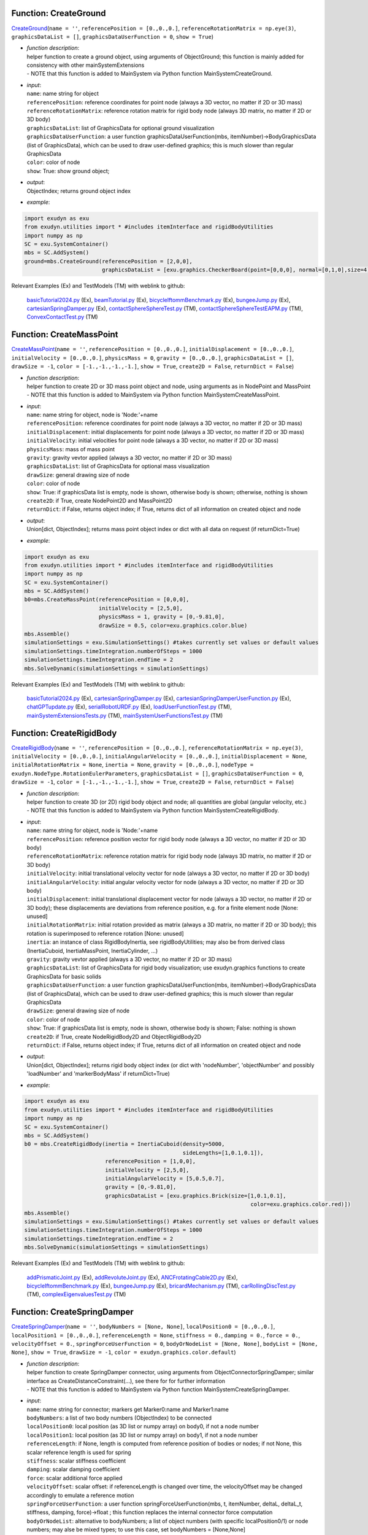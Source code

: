 

.. _sec-mainsystemextensions-createground:

Function: CreateGround
^^^^^^^^^^^^^^^^^^^^^^
`CreateGround <https://github.com/jgerstmayr/EXUDYN/blob/master/main/pythonDev/exudyn/mainSystemExtensions.py\#L147>`__\ (\ ``name = ''``\ , \ ``referencePosition = [0.,0.,0.]``\ , \ ``referenceRotationMatrix = np.eye(3)``\ , \ ``graphicsDataList = []``\ , \ ``graphicsDataUserFunction = 0``\ , \ ``show = True``\ )

- | \ *function description*\ :
  | helper function to create a ground object, using arguments of ObjectGround; this function is mainly added for consistency with other mainSystemExtensions
  | - NOTE that this function is added to MainSystem via Python function MainSystemCreateGround.
- | \ *input*\ :
  | \ ``name``\ : name string for object
  | \ ``referencePosition``\ : reference coordinates for point node (always a 3D vector, no matter if 2D or 3D mass)
  | \ ``referenceRotationMatrix``\ : reference rotation matrix for rigid body node (always 3D matrix, no matter if 2D or 3D body)
  | \ ``graphicsDataList``\ : list of GraphicsData for optional ground visualization
  | \ ``graphicsDataUserFunction``\ : a user function graphicsDataUserFunction(mbs, itemNumber)->BodyGraphicsData (list of GraphicsData), which can be used to draw user-defined graphics; this is much slower than regular GraphicsData
  | \ ``color``\ : color of node
  | \ ``show``\ : True: show ground object;
- | \ *output*\ :
  | ObjectIndex; returns ground object index
- | \ *example*\ :

.. code-block:: python

  import exudyn as exu
  from exudyn.utilities import * #includes itemInterface and rigidBodyUtilities
  import numpy as np
  SC = exu.SystemContainer()
  mbs = SC.AddSystem()
  ground=mbs.CreateGround(referencePosition = [2,0,0],
                          graphicsDataList = [exu.graphics.CheckerBoard(point=[0,0,0], normal=[0,1,0],size=4)])


Relevant Examples (Ex) and TestModels (TM) with weblink to github:

    \ `basicTutorial2024.py <https://github.com/jgerstmayr/EXUDYN/blob/master/main/pythonDev/Examples/basicTutorial2024.py>`_\  (Ex), \ `beamTutorial.py <https://github.com/jgerstmayr/EXUDYN/blob/master/main/pythonDev/Examples/beamTutorial.py>`_\  (Ex), \ `bicycleIftommBenchmark.py <https://github.com/jgerstmayr/EXUDYN/blob/master/main/pythonDev/Examples/bicycleIftommBenchmark.py>`_\  (Ex), \ `bungeeJump.py <https://github.com/jgerstmayr/EXUDYN/blob/master/main/pythonDev/Examples/bungeeJump.py>`_\  (Ex), \ `cartesianSpringDamper.py <https://github.com/jgerstmayr/EXUDYN/blob/master/main/pythonDev/Examples/cartesianSpringDamper.py>`_\  (Ex), \ `contactSphereSphereTest.py <https://github.com/jgerstmayr/EXUDYN/blob/master/main/pythonDev/TestModels/contactSphereSphereTest.py>`_\  (TM), \ `contactSphereSphereTestEAPM.py <https://github.com/jgerstmayr/EXUDYN/blob/master/main/pythonDev/TestModels/contactSphereSphereTestEAPM.py>`_\  (TM), \ `ConvexContactTest.py <https://github.com/jgerstmayr/EXUDYN/blob/master/main/pythonDev/TestModels/ConvexContactTest.py>`_\  (TM)



.. _sec-mainsystemextensions-createmasspoint:

Function: CreateMassPoint
^^^^^^^^^^^^^^^^^^^^^^^^^
`CreateMassPoint <https://github.com/jgerstmayr/EXUDYN/blob/master/main/pythonDev/exudyn/mainSystemExtensions.py\#L216>`__\ (\ ``name = ''``\ , \ ``referencePosition = [0.,0.,0.]``\ , \ ``initialDisplacement = [0.,0.,0.]``\ , \ ``initialVelocity = [0.,0.,0.]``\ , \ ``physicsMass = 0``\ , \ ``gravity = [0.,0.,0.]``\ , \ ``graphicsDataList = []``\ , \ ``drawSize = -1``\ , \ ``color = [-1.,-1.,-1.,-1.]``\ , \ ``show = True``\ , \ ``create2D = False``\ , \ ``returnDict = False``\ )

- | \ *function description*\ :
  | helper function to create 2D or 3D mass point object and node, using arguments as in NodePoint and MassPoint
  | - NOTE that this function is added to MainSystem via Python function MainSystemCreateMassPoint.
- | \ *input*\ :
  | \ ``name``\ : name string for object, node is 'Node:'+name
  | \ ``referencePosition``\ : reference coordinates for point node (always a 3D vector, no matter if 2D or 3D mass)
  | \ ``initialDisplacement``\ : initial displacements for point node (always a 3D vector, no matter if 2D or 3D mass)
  | \ ``initialVelocity``\ : initial velocities for point node (always a 3D vector, no matter if 2D or 3D mass)
  | \ ``physicsMass``\ : mass of mass point
  | \ ``gravity``\ : gravity vevtor applied (always a 3D vector, no matter if 2D or 3D mass)
  | \ ``graphicsDataList``\ : list of GraphicsData for optional mass visualization
  | \ ``drawSize``\ : general drawing size of node
  | \ ``color``\ : color of node
  | \ ``show``\ : True: if graphicsData list is empty, node is shown, otherwise body is shown; otherwise, nothing is shown
  | \ ``create2D``\ : if True, create NodePoint2D and MassPoint2D
  | \ ``returnDict``\ : if False, returns object index; if True, returns dict of all information on created object and node
- | \ *output*\ :
  | Union[dict, ObjectIndex]; returns mass point object index or dict with all data on request (if returnDict=True)
- | \ *example*\ :

.. code-block:: python

  import exudyn as exu
  from exudyn.utilities import * #includes itemInterface and rigidBodyUtilities
  import numpy as np
  SC = exu.SystemContainer()
  mbs = SC.AddSystem()
  b0=mbs.CreateMassPoint(referencePosition = [0,0,0],
                         initialVelocity = [2,5,0],
                         physicsMass = 1, gravity = [0,-9.81,0],
                         drawSize = 0.5, color=exu.graphics.color.blue)
  mbs.Assemble()
  simulationSettings = exu.SimulationSettings() #takes currently set values or default values
  simulationSettings.timeIntegration.numberOfSteps = 1000
  simulationSettings.timeIntegration.endTime = 2
  mbs.SolveDynamic(simulationSettings = simulationSettings)


Relevant Examples (Ex) and TestModels (TM) with weblink to github:

    \ `basicTutorial2024.py <https://github.com/jgerstmayr/EXUDYN/blob/master/main/pythonDev/Examples/basicTutorial2024.py>`_\  (Ex), \ `cartesianSpringDamper.py <https://github.com/jgerstmayr/EXUDYN/blob/master/main/pythonDev/Examples/cartesianSpringDamper.py>`_\  (Ex), \ `cartesianSpringDamperUserFunction.py <https://github.com/jgerstmayr/EXUDYN/blob/master/main/pythonDev/Examples/cartesianSpringDamperUserFunction.py>`_\  (Ex), \ `chatGPTupdate.py <https://github.com/jgerstmayr/EXUDYN/blob/master/main/pythonDev/Examples/chatGPTupdate.py>`_\  (Ex), \ `serialRobotURDF.py <https://github.com/jgerstmayr/EXUDYN/blob/master/main/pythonDev/Examples/serialRobotURDF.py>`_\  (Ex), \ `loadUserFunctionTest.py <https://github.com/jgerstmayr/EXUDYN/blob/master/main/pythonDev/TestModels/loadUserFunctionTest.py>`_\  (TM), \ `mainSystemExtensionsTests.py <https://github.com/jgerstmayr/EXUDYN/blob/master/main/pythonDev/TestModels/mainSystemExtensionsTests.py>`_\  (TM), \ `mainSystemUserFunctionsTest.py <https://github.com/jgerstmayr/EXUDYN/blob/master/main/pythonDev/TestModels/mainSystemUserFunctionsTest.py>`_\  (TM)



.. _sec-mainsystemextensions-createrigidbody:

Function: CreateRigidBody
^^^^^^^^^^^^^^^^^^^^^^^^^
`CreateRigidBody <https://github.com/jgerstmayr/EXUDYN/blob/master/main/pythonDev/exudyn/mainSystemExtensions.py\#L347>`__\ (\ ``name = ''``\ , \ ``referencePosition = [0.,0.,0.]``\ , \ ``referenceRotationMatrix = np.eye(3)``\ , \ ``initialVelocity = [0.,0.,0.]``\ , \ ``initialAngularVelocity = [0.,0.,0.]``\ , \ ``initialDisplacement = None``\ , \ ``initialRotationMatrix = None``\ , \ ``inertia = None``\ , \ ``gravity = [0.,0.,0.]``\ , \ ``nodeType = exudyn.NodeType.RotationEulerParameters``\ , \ ``graphicsDataList = []``\ , \ ``graphicsDataUserFunction = 0``\ , \ ``drawSize = -1``\ , \ ``color = [-1.,-1.,-1.,-1.]``\ , \ ``show = True``\ , \ ``create2D = False``\ , \ ``returnDict = False``\ )

- | \ *function description*\ :
  | helper function to create 3D (or 2D) rigid body object and node; all quantities are global (angular velocity, etc.)
  | - NOTE that this function is added to MainSystem via Python function MainSystemCreateRigidBody.
- | \ *input*\ :
  | \ ``name``\ : name string for object, node is 'Node:'+name
  | \ ``referencePosition``\ : reference position vector for rigid body node (always a 3D vector, no matter if 2D or 3D body)
  | \ ``referenceRotationMatrix``\ : reference rotation matrix for rigid body node (always 3D matrix, no matter if 2D or 3D body)
  | \ ``initialVelocity``\ : initial translational velocity vector for node (always a 3D vector, no matter if 2D or 3D body)
  | \ ``initialAngularVelocity``\ : initial angular velocity vector for node (always a 3D vector, no matter if 2D or 3D body)
  | \ ``initialDisplacement``\ : initial translational displacement vector for node (always a 3D vector, no matter if 2D or 3D body); these displacements are deviations from reference position, e.g. for a finite element node [None: unused]
  | \ ``initialRotationMatrix``\ : initial rotation provided as matrix (always a 3D matrix, no matter if 2D or 3D body); this rotation is superimposed to reference rotation [None: unused]
  | \ ``inertia``\ : an instance of class RigidBodyInertia, see rigidBodyUtilities; may also be from derived class (InertiaCuboid, InertiaMassPoint, InertiaCylinder, ...)
  | \ ``gravity``\ : gravity vevtor applied (always a 3D vector, no matter if 2D or 3D mass)
  | \ ``graphicsDataList``\ : list of GraphicsData for rigid body visualization; use exudyn.graphics functions to create GraphicsData for basic solids
  | \ ``graphicsDataUserFunction``\ : a user function graphicsDataUserFunction(mbs, itemNumber)->BodyGraphicsData (list of GraphicsData), which can be used to draw user-defined graphics; this is much slower than regular GraphicsData
  | \ ``drawSize``\ : general drawing size of node
  | \ ``color``\ : color of node
  | \ ``show``\ : True: if graphicsData list is empty, node is shown, otherwise body is shown; False: nothing is shown
  | \ ``create2D``\ : if True, create NodeRigidBody2D and ObjectRigidBody2D
  | \ ``returnDict``\ : if False, returns object index; if True, returns dict of all information on created object and node
- | \ *output*\ :
  | Union[dict, ObjectIndex]; returns rigid body object index (or dict with 'nodeNumber', 'objectNumber' and possibly 'loadNumber' and 'markerBodyMass' if returnDict=True)
- | \ *example*\ :

.. code-block:: python

  import exudyn as exu
  from exudyn.utilities import * #includes itemInterface and rigidBodyUtilities
  import numpy as np
  SC = exu.SystemContainer()
  mbs = SC.AddSystem()
  b0 = mbs.CreateRigidBody(inertia = InertiaCuboid(density=5000,
                                                   sideLengths=[1,0.1,0.1]),
                           referencePosition = [1,0,0],
                           initialVelocity = [2,5,0],
                           initialAngularVelocity = [5,0.5,0.7],
                           gravity = [0,-9.81,0],
                           graphicsDataList = [exu.graphics.Brick(size=[1,0.1,0.1],
                                                                        color=exu.graphics.color.red)])
  mbs.Assemble()
  simulationSettings = exu.SimulationSettings() #takes currently set values or default values
  simulationSettings.timeIntegration.numberOfSteps = 1000
  simulationSettings.timeIntegration.endTime = 2
  mbs.SolveDynamic(simulationSettings = simulationSettings)


Relevant Examples (Ex) and TestModels (TM) with weblink to github:

    \ `addPrismaticJoint.py <https://github.com/jgerstmayr/EXUDYN/blob/master/main/pythonDev/Examples/addPrismaticJoint.py>`_\  (Ex), \ `addRevoluteJoint.py <https://github.com/jgerstmayr/EXUDYN/blob/master/main/pythonDev/Examples/addRevoluteJoint.py>`_\  (Ex), \ `ANCFrotatingCable2D.py <https://github.com/jgerstmayr/EXUDYN/blob/master/main/pythonDev/Examples/ANCFrotatingCable2D.py>`_\  (Ex), \ `bicycleIftommBenchmark.py <https://github.com/jgerstmayr/EXUDYN/blob/master/main/pythonDev/Examples/bicycleIftommBenchmark.py>`_\  (Ex), \ `bungeeJump.py <https://github.com/jgerstmayr/EXUDYN/blob/master/main/pythonDev/Examples/bungeeJump.py>`_\  (Ex), \ `bricardMechanism.py <https://github.com/jgerstmayr/EXUDYN/blob/master/main/pythonDev/TestModels/bricardMechanism.py>`_\  (TM), \ `carRollingDiscTest.py <https://github.com/jgerstmayr/EXUDYN/blob/master/main/pythonDev/TestModels/carRollingDiscTest.py>`_\  (TM), \ `complexEigenvaluesTest.py <https://github.com/jgerstmayr/EXUDYN/blob/master/main/pythonDev/TestModels/complexEigenvaluesTest.py>`_\  (TM)



.. _sec-mainsystemextensions-createspringdamper:

Function: CreateSpringDamper
^^^^^^^^^^^^^^^^^^^^^^^^^^^^
`CreateSpringDamper <https://github.com/jgerstmayr/EXUDYN/blob/master/main/pythonDev/exudyn/mainSystemExtensions.py\#L575>`__\ (\ ``name = ''``\ , \ ``bodyNumbers = [None, None]``\ , \ ``localPosition0 = [0.,0.,0.]``\ , \ ``localPosition1 = [0.,0.,0.]``\ , \ ``referenceLength = None``\ , \ ``stiffness = 0.``\ , \ ``damping = 0.``\ , \ ``force = 0.``\ , \ ``velocityOffset = 0.``\ , \ ``springForceUserFunction = 0``\ , \ ``bodyOrNodeList = [None, None]``\ , \ ``bodyList = [None, None]``\ , \ ``show = True``\ , \ ``drawSize = -1``\ , \ ``color = exudyn.graphics.color.default``\ )

- | \ *function description*\ :
  | helper function to create SpringDamper connector, using arguments from ObjectConnectorSpringDamper; similar interface as CreateDistanceConstraint(...), see there for for further information
  | - NOTE that this function is added to MainSystem via Python function MainSystemCreateSpringDamper.
- | \ *input*\ :
  | \ ``name``\ : name string for connector; markers get Marker0:name and Marker1:name
  | \ ``bodyNumbers``\ : a list of two body numbers (ObjectIndex) to be connected
  | \ ``localPosition0``\ : local position (as 3D list or numpy array) on body0, if not a node number
  | \ ``localPosition1``\ : local position (as 3D list or numpy array) on body1, if not a node number
  | \ ``referenceLength``\ : if None, length is computed from reference position of bodies or nodes; if not None, this scalar reference length is used for spring
  | \ ``stiffness``\ : scalar stiffness coefficient
  | \ ``damping``\ : scalar damping coefficient
  | \ ``force``\ : scalar additional force applied
  | \ ``velocityOffset``\ : scalar offset: if referenceLength is changed over time, the velocityOffset may be changed accordingly to emulate a reference motion
  | \ ``springForceUserFunction``\ : a user function springForceUserFunction(mbs, t, itemNumber, deltaL, deltaL_t, stiffness, damping, force)->float ; this function replaces the internal connector force computation
  | \ ``bodyOrNodeList``\ : alternative to bodyNumbers; a list of object numbers (with specific localPosition0/1) or node numbers; may alse be mixed types; to use this case, set bodyNumbers = [None,None]
  | \ ``show``\ : if True, connector visualization is drawn
  | \ ``drawSize``\ : general drawing size of connector
  | \ ``color``\ : color of connector
- | \ *output*\ :
  | ObjectIndex; returns index of newly created object
- | \ *example*\ :

.. code-block:: python

  import exudyn as exu
  from exudyn.utilities import * #includes itemInterface and rigidBodyUtilities
  import numpy as np
  SC = exu.SystemContainer()
  mbs = SC.AddSystem()
  b0 = mbs.CreateMassPoint(referencePosition = [2,0,0],
                           initialVelocity = [2,5,0],
                           physicsMass = 1, gravity = [0,-9.81,0],
                           drawSize = 0.5, color=exu.graphics.color.blue)
  oGround = mbs.AddObject(ObjectGround())
  #add vertical spring
  oSD = mbs.CreateSpringDamper(bodyNumbers=[oGround, b0],
                               localPosition0=[2,1,0],
                               localPosition1=[0,0,0],
                               stiffness=1e4, damping=1e2,
                               drawSize=0.2)
  mbs.Assemble()
  simulationSettings = exu.SimulationSettings() #takes currently set values or default values
  simulationSettings.timeIntegration.numberOfSteps = 1000
  simulationSettings.timeIntegration.endTime = 2
  SC.visualizationSettings.nodes.drawNodesAsPoint=False
  mbs.SolveDynamic(simulationSettings = simulationSettings)


Relevant Examples (Ex) and TestModels (TM) with weblink to github:

    \ `basicTutorial2024.py <https://github.com/jgerstmayr/EXUDYN/blob/master/main/pythonDev/Examples/basicTutorial2024.py>`_\  (Ex), \ `chatGPTupdate.py <https://github.com/jgerstmayr/EXUDYN/blob/master/main/pythonDev/Examples/chatGPTupdate.py>`_\  (Ex), \ `springDamperTutorialNew.py <https://github.com/jgerstmayr/EXUDYN/blob/master/main/pythonDev/Examples/springDamperTutorialNew.py>`_\  (Ex), \ `springMassFriction.py <https://github.com/jgerstmayr/EXUDYN/blob/master/main/pythonDev/Examples/springMassFriction.py>`_\  (Ex), \ `symbolicUserFunctionMasses.py <https://github.com/jgerstmayr/EXUDYN/blob/master/main/pythonDev/Examples/symbolicUserFunctionMasses.py>`_\  (Ex), \ `loadUserFunctionTest.py <https://github.com/jgerstmayr/EXUDYN/blob/master/main/pythonDev/TestModels/loadUserFunctionTest.py>`_\  (TM), \ `mainSystemExtensionsTests.py <https://github.com/jgerstmayr/EXUDYN/blob/master/main/pythonDev/TestModels/mainSystemExtensionsTests.py>`_\  (TM), \ `symbolicUserFunctionTest.py <https://github.com/jgerstmayr/EXUDYN/blob/master/main/pythonDev/TestModels/symbolicUserFunctionTest.py>`_\  (TM)



.. _sec-mainsystemextensions-createcartesianspringdamper:

Function: CreateCartesianSpringDamper
^^^^^^^^^^^^^^^^^^^^^^^^^^^^^^^^^^^^^
`CreateCartesianSpringDamper <https://github.com/jgerstmayr/EXUDYN/blob/master/main/pythonDev/exudyn/mainSystemExtensions.py\#L709>`__\ (\ ``name = ''``\ , \ ``bodyNumbers = [None, None]``\ , \ ``localPosition0 = [0.,0.,0.]``\ , \ ``localPosition1 = [0.,0.,0.]``\ , \ ``stiffness = [0.,0.,0.]``\ , \ ``damping = [0.,0.,0.]``\ , \ ``offset = [0.,0.,0.]``\ , \ ``springForceUserFunction = 0``\ , \ ``bodyOrNodeList = [None, None]``\ , \ ``bodyList = [None, None]``\ , \ ``show = True``\ , \ ``drawSize = -1``\ , \ ``color = exudyn.graphics.color.default``\ )

- | \ *function description*\ :
  | helper function to create CartesianSpringDamper connector, using arguments from ObjectConnectorCartesianSpringDamper
  | - NOTE that this function is added to MainSystem via Python function MainSystemCreateCartesianSpringDamper.
- | \ *input*\ :
  | \ ``name``\ : name string for connector; markers get Marker0:name and Marker1:name
  | \ ``bodyNumbers``\ : a list of two body numbers (ObjectIndex) to be connected
  | \ ``localPosition0``\ : local position (as 3D list or numpy array) on body0, if not a node number
  | \ ``localPosition1``\ : local position (as 3D list or numpy array) on body1, if not a node number
  | \ ``stiffness``\ : stiffness coefficients (as 3D list or numpy array)
  | \ ``damping``\ : damping coefficients (as 3D list or numpy array)
  | \ ``offset``\ : offset vector (as 3D list or numpy array)
  | \ ``springForceUserFunction``\ : a user function springForceUserFunction(mbs, t, itemNumber, displacement, velocity, stiffness, damping, offset)->[float,float,float] ; this function replaces the internal connector force computation
  | \ ``bodyOrNodeList``\ : alternative to bodyNumbers; a list of object numbers (with specific localPosition0/1) or node numbers; may alse be mixed types; to use this case, set bodyNumbers = [None,None]
  | \ ``show``\ : if True, connector visualization is drawn
  | \ ``drawSize``\ : general drawing size of connector
  | \ ``color``\ : color of connector
- | \ *output*\ :
  | ObjectIndex; returns index of newly created object
- | \ *example*\ :

.. code-block:: python

  import exudyn as exu
  from exudyn.utilities import * #includes itemInterface and rigidBodyUtilities
  import numpy as np
  SC = exu.SystemContainer()
  mbs = SC.AddSystem()
  b0 = mbs.CreateMassPoint(referencePosition = [7,0,0],
                            physicsMass = 1, gravity = [0,-9.81,0],
                            drawSize = 0.5, color=exu.graphics.color.blue)
  oGround = mbs.AddObject(ObjectGround())
  oSD = mbs.CreateCartesianSpringDamper(bodyNumbers=[oGround, b0],
                                localPosition0=[7.5,1,0],
                                localPosition1=[0,0,0],
                                stiffness=[200,2000,0], damping=[2,20,0],
                                drawSize=0.2)
  mbs.Assemble()
  simulationSettings = exu.SimulationSettings() #takes currently set values or default values
  simulationSettings.timeIntegration.numberOfSteps = 1000
  simulationSettings.timeIntegration.endTime = 2
  SC.visualizationSettings.nodes.drawNodesAsPoint=False
  mbs.SolveDynamic(simulationSettings = simulationSettings)


Relevant Examples (Ex) and TestModels (TM) with weblink to github:

    \ `cartesianSpringDamper.py <https://github.com/jgerstmayr/EXUDYN/blob/master/main/pythonDev/Examples/cartesianSpringDamper.py>`_\  (Ex), \ `cartesianSpringDamperUserFunction.py <https://github.com/jgerstmayr/EXUDYN/blob/master/main/pythonDev/Examples/cartesianSpringDamperUserFunction.py>`_\  (Ex), \ `chatGPTupdate.py <https://github.com/jgerstmayr/EXUDYN/blob/master/main/pythonDev/Examples/chatGPTupdate.py>`_\  (Ex), \ `complexEigenvaluesTest.py <https://github.com/jgerstmayr/EXUDYN/blob/master/main/pythonDev/TestModels/complexEigenvaluesTest.py>`_\  (TM), \ `computeODE2AEeigenvaluesTest.py <https://github.com/jgerstmayr/EXUDYN/blob/master/main/pythonDev/TestModels/computeODE2AEeigenvaluesTest.py>`_\  (TM), \ `mainSystemExtensionsTests.py <https://github.com/jgerstmayr/EXUDYN/blob/master/main/pythonDev/TestModels/mainSystemExtensionsTests.py>`_\  (TM), \ `mainSystemUserFunctionsTest.py <https://github.com/jgerstmayr/EXUDYN/blob/master/main/pythonDev/TestModels/mainSystemUserFunctionsTest.py>`_\  (TM)



.. _sec-mainsystemextensions-createrigidbodyspringdamper:

Function: CreateRigidBodySpringDamper
^^^^^^^^^^^^^^^^^^^^^^^^^^^^^^^^^^^^^
`CreateRigidBodySpringDamper <https://github.com/jgerstmayr/EXUDYN/blob/master/main/pythonDev/exudyn/mainSystemExtensions.py\#L798>`__\ (\ ``name = ''``\ , \ ``bodyNumbers = [None, None]``\ , \ ``localPosition0 = [0.,0.,0.]``\ , \ ``localPosition1 = [0.,0.,0.]``\ , \ ``stiffness = np.zeros((6,6))``\ , \ ``damping = np.zeros((6,6))``\ , \ ``offset = [0.,0.,0.,0.,0.,0.]``\ , \ ``rotationMatrixJoint = np.eye(3)``\ , \ ``useGlobalFrame = True``\ , \ ``intrinsicFormulation = True``\ , \ ``springForceTorqueUserFunction = 0``\ , \ ``postNewtonStepUserFunction = 0``\ , \ ``bodyOrNodeList = [None, None]``\ , \ ``bodyList = [None, None]``\ , \ ``show = True``\ , \ ``drawSize = -1``\ , \ ``color = exudyn.graphics.color.default``\ )

- | \ *function description*\ :
  | helper function to create RigidBodySpringDamper connector, using arguments from ObjectConnectorRigidBodySpringDamper, see there for the full documentation
  | - NOTE that this function is added to MainSystem via Python function MainSystemCreateRigidBodySpringDamper.
- | \ *input*\ :
  | \ ``name``\ : name string for connector; markers get Marker0:name and Marker1:name
  | \ ``bodyNumbers``\ : a list of two body numbers (ObjectIndex) to be connected
  | \ ``localPosition0``\ : local position (as 3D list or numpy array) on body0, if not a node number
  | \ ``localPosition1``\ : local position (as 3D list or numpy array) on body1, if not a node number
  | \ ``stiffness``\ : stiffness coefficients (as 6D matrix or numpy array)
  | \ ``damping``\ : damping coefficients (as 6D matrix or numpy array)
  | \ ``offset``\ : offset vector (as 6D list or numpy array)
  | \ ``rotationMatrixJoint``\ : additional rotation matrix; in case  useGlobalFrame=False, it transforms body0/node0 local frame to joint frame; if useGlobalFrame=True, it transforms global frame to joint frame
  | \ ``useGlobalFrame``\ : if False, the rotationMatrixJoint is defined in the local coordinate system of body0
  | \ ``intrinsicFormulation``\ : if True, uses intrinsic formulation of Maserati and Morandini, which uses matrix logarithm and is independent of order of markers (preferred formulation); otherwise, Tait-Bryan angles are used for computation of torque, see documentation
  | \ ``springForceTorqueUserFunction``\ : a user function springForceTorqueUserFunction(mbs, t, itemNumber, displacement, rotation, velocity, angularVelocity, stiffness, damping, rotJ0, rotJ1, offset)->[float,float,float, float,float,float] ; this function replaces the internal connector force / torque computation
  | \ ``postNewtonStepUserFunction``\ : a special user function postNewtonStepUserFunction(mbs, t, Index itemIndex, dataCoordinates, displacement, rotation, velocity, angularVelocity, stiffness, damping, rotJ0, rotJ1, offset)->[PNerror, recommendedStepSize, data[0], data[1], ...] ; for details, see RigidBodySpringDamper for full docu
  | \ ``bodyOrNodeList``\ : alternative to bodyNumbers; a list of object numbers (with specific localPosition0/1) or node numbers; may alse be mixed types; to use this case, set bodyNumbers = [None,None]
  | \ ``show``\ : if True, connector visualization is drawn
  | \ ``drawSize``\ : general drawing size of connector
  | \ ``color``\ : color of connector
- | \ *output*\ :
  | ObjectIndex; returns index of newly created object
- | \ *example*\ :

.. code-block:: python

  #coming later


Relevant Examples (Ex) and TestModels (TM) with weblink to github:

    \ `bricardMechanism.py <https://github.com/jgerstmayr/EXUDYN/blob/master/main/pythonDev/TestModels/bricardMechanism.py>`_\  (TM), \ `rigidBodySpringDamperIntrinsic.py <https://github.com/jgerstmayr/EXUDYN/blob/master/main/pythonDev/TestModels/rigidBodySpringDamperIntrinsic.py>`_\  (TM)



.. _sec-mainsystemextensions-createtorsionalspringdamper:

Function: CreateTorsionalSpringDamper
^^^^^^^^^^^^^^^^^^^^^^^^^^^^^^^^^^^^^
`CreateTorsionalSpringDamper <https://github.com/jgerstmayr/EXUDYN/blob/master/main/pythonDev/exudyn/mainSystemExtensions.py\#L930>`__\ (\ ``name = ''``\ , \ ``bodyNumbers = [None, None]``\ , \ ``position = [0.,0.,0.]``\ , \ ``axis = [0.,0.,0.]``\ , \ ``stiffness = 0.``\ , \ ``damping = 0.``\ , \ ``offset = 0.``\ , \ ``velocityOffset = 0.``\ , \ ``torque = 0.``\ , \ ``useGlobalFrame = True``\ , \ ``springTorqueUserFunction = 0``\ , \ ``unlimitedRotations = True``\ , \ ``show = True``\ , \ ``drawSize = -1``\ , \ ``color = exudyn.graphics.color.default``\ )

- | \ *function description*\ :
  | helper function to create TorsionalSpringDamper connector, using arguments from ObjectConnectorTorsionalSpringDamper, see there for the full documentation
  | - NOTE that this function is added to MainSystem via Python function MainSystemCreateTorsionalSpringDamper.
- | \ *input*\ :
  | \ ``name``\ : name string for connector; markers get Marker0:name and Marker1:name
  | \ ``bodyNumbers``\ : a list of two body numbers (ObjectIndex) to be connected
  | \ ``position``\ : a 3D vector as list or np.array: if useGlobalFrame=True it describes the global position of the joint in reference configuration; else: local position in body0
  | \ ``axis``\ : a 3D vector as list or np.array containing the axis around which the spring acts, either in local body0 coordinates (useGlobalFrame=False), or in global reference configuration (useGlobalFrame=True)
  | \ ``stiffness``\ : scalar stiffness of spring
  | \ ``damping``\ : scalar damping added to spring
  | \ ``offset``\ : scalar offset, which can be used to realize a P-controlled actuator
  | \ ``velocityOffset``\ : scalar velocity offset, which can be used to realize a D-controlled actuator
  | \ ``torque``\ : additional constant torque added to spring-damper, acting between the two bodies
  | \ ``useGlobalFrame``\ : if False, the position and axis vectors are defined in the local coordinate system of body0, otherwise in global (reference) coordinates
  | springTorqueUserFunction : a user function springTorqueUserFunction(mbs, t, itemNumber, rotation, angularVelocity, stiffness, damping, offset)->float ; this function replaces the internal connector torque computation
  | \ ``unlimitedRotations``\ : if True, an additional generic data node is added to enable measurement of rotations beyond +/- pi; this also allows the spring to cope with multiple turns.
  | \ ``show``\ : if True, connector visualization is drawn
  | \ ``drawSize``\ : general drawing size of connector
  | \ ``color``\ : color of connector
- | \ *output*\ :
  | ObjectIndex; returns index of newly created object
- | \ *example*\ :

.. code-block:: python

  #coming later




.. _sec-mainsystemextensions-createrevolutejoint:

Function: CreateRevoluteJoint
^^^^^^^^^^^^^^^^^^^^^^^^^^^^^
`CreateRevoluteJoint <https://github.com/jgerstmayr/EXUDYN/blob/master/main/pythonDev/exudyn/mainSystemExtensions.py\#L1089>`__\ (\ ``name = ''``\ , \ ``bodyNumbers = [None, None]``\ , \ ``position = []``\ , \ ``axis = []``\ , \ ``useGlobalFrame = True``\ , \ ``show = True``\ , \ ``axisRadius = 0.1``\ , \ ``axisLength = 0.4``\ , \ ``color = exudyn.graphics.color.default``\ )

- | \ *function description*\ :
  | Create revolute joint between two bodies; definition of joint position and axis in global coordinates (alternatively in body0 local coordinates) for reference configuration of bodies; all markers, markerRotation and other quantities are automatically computed
  | - NOTE that this function is added to MainSystem via Python function MainSystemCreateRevoluteJoint.
- | \ *input*\ :
  | \ ``name``\ : name string for joint; markers get Marker0:name and Marker1:name
  | \ ``bodyNumbers``\ : a list of object numbers for body0 and body1; must be rigid body or ground object
  | \ ``position``\ : a 3D vector as list or np.array: if useGlobalFrame=True it describes the global position of the joint in reference configuration; else: local position in body0
  | \ ``axis``\ : a 3D vector as list or np.array containing the joint axis either in local body0 coordinates (useGlobalFrame=False), or in global reference configuration (useGlobalFrame=True)
  | \ ``useGlobalFrame``\ : if False, the position and axis vectors are defined in the local coordinate system of body0, otherwise in global (reference) coordinates
  | \ ``show``\ : if True, connector visualization is drawn
  | \ ``axisRadius``\ : radius of axis for connector graphical representation
  | \ ``axisLength``\ : length of axis for connector graphical representation
  | \ ``color``\ : color of connector
- | \ *output*\ :
  | ObjectIndex; returns index of created joint
- | \ *example*\ :

.. code-block:: python

  import exudyn as exu
  from exudyn.utilities import * #includes itemInterface and rigidBodyUtilities
  import numpy as np
  SC = exu.SystemContainer()
  mbs = SC.AddSystem()
  b0 = mbs.CreateRigidBody(inertia = InertiaCuboid(density=5000,
                                                   sideLengths=[1,0.1,0.1]),
                           referencePosition = [3,0,0],
                           gravity = [0,-9.81,0],
                           graphicsDataList = [exu.graphics.Brick(size=[1,0.1,0.1],
                                                                        color=exu.graphics.color.steelblue)])
  oGround = mbs.AddObject(ObjectGround())
  mbs.CreateRevoluteJoint(bodyNumbers=[oGround, b0], position=[2.5,0,0], axis=[0,0,1],
                          useGlobalFrame=True, axisRadius=0.02, axisLength=0.14)
  mbs.Assemble()
  simulationSettings = exu.SimulationSettings() #takes currently set values or default values
  simulationSettings.timeIntegration.numberOfSteps = 1000
  simulationSettings.timeIntegration.endTime = 2
  mbs.SolveDynamic(simulationSettings = simulationSettings)


Relevant Examples (Ex) and TestModels (TM) with weblink to github:

    \ `addRevoluteJoint.py <https://github.com/jgerstmayr/EXUDYN/blob/master/main/pythonDev/Examples/addRevoluteJoint.py>`_\  (Ex), \ `bicycleIftommBenchmark.py <https://github.com/jgerstmayr/EXUDYN/blob/master/main/pythonDev/Examples/bicycleIftommBenchmark.py>`_\  (Ex), \ `chatGPTupdate.py <https://github.com/jgerstmayr/EXUDYN/blob/master/main/pythonDev/Examples/chatGPTupdate.py>`_\  (Ex), \ `chatGPTupdate2.py <https://github.com/jgerstmayr/EXUDYN/blob/master/main/pythonDev/Examples/chatGPTupdate2.py>`_\  (Ex), \ `multiMbsTest.py <https://github.com/jgerstmayr/EXUDYN/blob/master/main/pythonDev/Examples/multiMbsTest.py>`_\  (Ex), \ `bricardMechanism.py <https://github.com/jgerstmayr/EXUDYN/blob/master/main/pythonDev/TestModels/bricardMechanism.py>`_\  (TM), \ `createRollingDiscPenaltyTest.py <https://github.com/jgerstmayr/EXUDYN/blob/master/main/pythonDev/TestModels/createRollingDiscPenaltyTest.py>`_\  (TM), \ `mainSystemExtensionsTests.py <https://github.com/jgerstmayr/EXUDYN/blob/master/main/pythonDev/TestModels/mainSystemExtensionsTests.py>`_\  (TM)



.. _sec-mainsystemextensions-createprismaticjoint:

Function: CreatePrismaticJoint
^^^^^^^^^^^^^^^^^^^^^^^^^^^^^^
`CreatePrismaticJoint <https://github.com/jgerstmayr/EXUDYN/blob/master/main/pythonDev/exudyn/mainSystemExtensions.py\#L1191>`__\ (\ ``name = ''``\ , \ ``bodyNumbers = [None, None]``\ , \ ``position = []``\ , \ ``axis = []``\ , \ ``useGlobalFrame = True``\ , \ ``show = True``\ , \ ``axisRadius = 0.1``\ , \ ``axisLength = 0.4``\ , \ ``color = exudyn.graphics.color.default``\ )

- | \ *function description*\ :
  | Create prismatic joint between two bodies; definition of joint position and axis in global coordinates (alternatively in body0 local coordinates) for reference configuration of bodies; all markers, markerRotation and other quantities are automatically computed
  | - NOTE that this function is added to MainSystem via Python function MainSystemCreatePrismaticJoint.
- | \ *input*\ :
  | \ ``name``\ : name string for joint; markers get Marker0:name and Marker1:name
  | \ ``bodyNumbers``\ : a list of object numbers for body0 and body1; must be rigid body or ground object
  | \ ``position``\ : a 3D vector as list or np.array: if useGlobalFrame=True it describes the global position of the joint in reference configuration; else: local position in body0
  | \ ``axis``\ : a 3D vector as list or np.array containing the joint axis either in local body0 coordinates (useGlobalFrame=False), or in global reference configuration (useGlobalFrame=True)
  | \ ``useGlobalFrame``\ : if False, the position and axis vectors are defined in the local coordinate system of body0, otherwise in global (reference) coordinates
  | \ ``show``\ : if True, connector visualization is drawn
  | \ ``axisRadius``\ : radius of axis for connector graphical representation
  | \ ``axisLength``\ : length of axis for connector graphical representation
  | \ ``color``\ : color of connector
- | \ *output*\ :
  | ObjectIndex; returns index of created joint
- | \ *example*\ :

.. code-block:: python

  import exudyn as exu
  from exudyn.utilities import * #includes itemInterface and rigidBodyUtilities
  import numpy as np
  SC = exu.SystemContainer()
  mbs = SC.AddSystem()
  b0 = mbs.CreateRigidBody(inertia = InertiaCuboid(density=5000,
                                                   sideLengths=[1,0.1,0.1]),
                           referencePosition = [4,0,0],
                           initialVelocity = [0,4,0],
                           gravity = [0,-9.81,0],
                           graphicsDataList = [exu.graphics.Brick(size=[1,0.1,0.1],
                                                                        color=exu.graphics.color.steelblue)])
  oGround = mbs.AddObject(ObjectGround())
  mbs.CreatePrismaticJoint(bodyNumbers=[oGround, b0], position=[3.5,0,0], axis=[0,1,0],
                           useGlobalFrame=True, axisRadius=0.02, axisLength=1)
  mbs.Assemble()
  simulationSettings = exu.SimulationSettings() #takes currently set values or default values
  simulationSettings.timeIntegration.numberOfSteps = 1000
  simulationSettings.timeIntegration.endTime = 2
  mbs.SolveDynamic(simulationSettings = simulationSettings)


Relevant Examples (Ex) and TestModels (TM) with weblink to github:

    \ `addPrismaticJoint.py <https://github.com/jgerstmayr/EXUDYN/blob/master/main/pythonDev/Examples/addPrismaticJoint.py>`_\  (Ex), \ `chatGPTupdate.py <https://github.com/jgerstmayr/EXUDYN/blob/master/main/pythonDev/Examples/chatGPTupdate.py>`_\  (Ex), \ `chatGPTupdate2.py <https://github.com/jgerstmayr/EXUDYN/blob/master/main/pythonDev/Examples/chatGPTupdate2.py>`_\  (Ex), \ `mainSystemExtensionsTests.py <https://github.com/jgerstmayr/EXUDYN/blob/master/main/pythonDev/TestModels/mainSystemExtensionsTests.py>`_\  (TM), \ `pickleCopyMbs.py <https://github.com/jgerstmayr/EXUDYN/blob/master/main/pythonDev/TestModels/pickleCopyMbs.py>`_\  (TM)



.. _sec-mainsystemextensions-createsphericaljoint:

Function: CreateSphericalJoint
^^^^^^^^^^^^^^^^^^^^^^^^^^^^^^
`CreateSphericalJoint <https://github.com/jgerstmayr/EXUDYN/blob/master/main/pythonDev/exudyn/mainSystemExtensions.py\#L1286>`__\ (\ ``name = ''``\ , \ ``bodyNumbers = [None, None]``\ , \ ``position = []``\ , \ ``constrainedAxes = [1,1,1]``\ , \ ``useGlobalFrame = True``\ , \ ``show = True``\ , \ ``jointRadius = 0.1``\ , \ ``color = exudyn.graphics.color.default``\ )

- | \ *function description*\ :
  | Create spherical joint between two bodies; definition of joint position in global coordinates (alternatively in body0 local coordinates) for reference configuration of bodies; all markers are automatically computed
  | - NOTE that this function is added to MainSystem via Python function MainSystemCreateSphericalJoint.
- | \ *input*\ :
  | \ ``name``\ : name string for joint; markers get Marker0:name and Marker1:name
  | \ ``bodyNumbers``\ : a list of object numbers for body0 and body1; must be mass point, rigid body or ground object
  | \ ``position``\ : a 3D vector as list or np.array: if useGlobalFrame=True it describes the global position of the joint in reference configuration; else: local position in body0
  | \ ``constrainedAxes``\ : flags, which determines which (global) translation axes are constrained; each entry may only be 0 (=free) axis or 1 (=constrained axis)
  | \ ``useGlobalFrame``\ : if False, the point and axis vectors are defined in the local coordinate system of body0
  | \ ``show``\ : if True, connector visualization is drawn
  | \ ``jointRadius``\ : radius of sphere for connector graphical representation
  | \ ``color``\ : color of connector
- | \ *output*\ :
  | ObjectIndex; returns index of created joint
- | \ *example*\ :

.. code-block:: python

  import exudyn as exu
  from exudyn.utilities import * #includes itemInterface and rigidBodyUtilities
  import numpy as np
  SC = exu.SystemContainer()
  mbs = SC.AddSystem()
  b0 = mbs.CreateRigidBody(inertia = InertiaCuboid(density=5000,
                                                   sideLengths=[1,0.1,0.1]),
                           referencePosition = [5,0,0],
                           initialAngularVelocity = [5,0,0],
                           gravity = [0,-9.81,0],
                           graphicsDataList = [exu.graphics.Brick(size=[1,0.1,0.1],
                                                                        color=exu.graphics.color.orange)])
  oGround = mbs.AddObject(ObjectGround())
  mbs.CreateSphericalJoint(bodyNumbers=[oGround, b0], position=[5.5,0,0],
                           useGlobalFrame=True, jointRadius=0.06)
  mbs.Assemble()
  simulationSettings = exu.SimulationSettings() #takes currently set values or default values
  simulationSettings.timeIntegration.numberOfSteps = 1000
  simulationSettings.timeIntegration.endTime = 2
  mbs.SolveDynamic(simulationSettings = simulationSettings)


Relevant Examples (Ex) and TestModels (TM) with weblink to github:

    \ `driveTrainTest.py <https://github.com/jgerstmayr/EXUDYN/blob/master/main/pythonDev/TestModels/driveTrainTest.py>`_\  (TM), \ `mainSystemExtensionsTests.py <https://github.com/jgerstmayr/EXUDYN/blob/master/main/pythonDev/TestModels/mainSystemExtensionsTests.py>`_\  (TM)



.. _sec-mainsystemextensions-creategenericjoint:

Function: CreateGenericJoint
^^^^^^^^^^^^^^^^^^^^^^^^^^^^
`CreateGenericJoint <https://github.com/jgerstmayr/EXUDYN/blob/master/main/pythonDev/exudyn/mainSystemExtensions.py\#L1376>`__\ (\ ``name = ''``\ , \ ``bodyNumbers = [None, None]``\ , \ ``position = []``\ , \ ``rotationMatrixAxes = np.eye(3)``\ , \ ``constrainedAxes = [1,1,1, 1,1,1]``\ , \ ``useGlobalFrame = True``\ , \ ``offsetUserFunction = 0``\ , \ ``offsetUserFunction_t = 0``\ , \ ``show = True``\ , \ ``axesRadius = 0.1``\ , \ ``axesLength = 0.4``\ , \ ``color = exudyn.graphics.color.default``\ )

- | \ *function description*\ :
  | Create generic joint between two bodies; definition of joint position (position) and axes (rotationMatrixAxes) in global coordinates (useGlobalFrame=True) or in local coordinates of body0 (useGlobalFrame=False), where rotationMatrixAxes is an additional rotation to body0; all markers, markerRotation and other quantities are automatically computed
  | - NOTE that this function is added to MainSystem via Python function MainSystemCreateGenericJoint.
- | \ *input*\ :
  | \ ``name``\ : name string for joint; markers get Marker0:name and Marker1:name
  | \ ``bodyNumber0``\ : a object number for body0, must be rigid body or ground object
  | \ ``bodyNumber1``\ : a object number for body1, must be rigid body or ground object
  | \ ``position``\ : a 3D vector as list or np.array: if useGlobalFrame=True it describes the global position of the joint in reference configuration; else: local position in body0
  | \ ``rotationMatrixAxes``\ : rotation matrix which defines orientation of constrainedAxes; if useGlobalFrame, this rotation matrix is global, else the rotation matrix is post-multiplied with the rotation of body0, identical with rotationMarker0 in the joint
  | \ ``constrainedAxes``\ : flag, which determines which translation (0,1,2) and rotation (3,4,5) axes are constrained; each entry may only be 0 (=free) axis or 1 (=constrained axis); ALL constrained Axes are defined relative to reference rotation of body0 times rotation0
  | \ ``useGlobalFrame``\ : if False, the position is defined in the local coordinate system of body0, otherwise it is defined in global coordinates
  | \ ``offsetUserFunction``\ : a user function offsetUserFunction(mbs, t, itemNumber, offsetUserFunctionParameters)->float ; this function replaces the internal (constant) by a user-defined offset. This allows to realize rheonomic joints and allows kinematic simulation
  | \ ``offsetUserFunction_t``\ : a user function offsetUserFunction_t(mbs, t, itemNumber, offsetUserFunctionParameters)->float ; this function replaces the internal (constant) by a user-defined offset velocity; this function is used instead of offsetUserFunction, if velocityLevel (index2) time integration
  | \ ``show``\ : if True, connector visualization is drawn
  | \ ``axesRadius``\ : radius of axes for connector graphical representation
  | \ ``axesLength``\ : length of axes for connector graphical representation
  | \ ``color``\ : color of connector
- | \ *output*\ :
  | ObjectIndex; returns index of created joint
- | \ *example*\ :

.. code-block:: python

  import exudyn as exu
  from exudyn.utilities import * #includes itemInterface and rigidBodyUtilities
  import numpy as np
  SC = exu.SystemContainer()
  mbs = SC.AddSystem()
  b0 = mbs.CreateRigidBody(inertia = InertiaCuboid(density=5000,
                                                   sideLengths=[1,0.1,0.1]),
                           referencePosition = [6,0,0],
                           initialAngularVelocity = [0,8,0],
                           gravity = [0,-9.81,0],
                           graphicsDataList = [exu.graphics.Brick(size=[1,0.1,0.1],
                                                                        color=exu.graphics.color.orange)])
  oGround = mbs.AddObject(ObjectGround())
  mbs.CreateGenericJoint(bodyNumbers=[oGround, b0], position=[5.5,0,0],
                         constrainedAxes=[1,1,1, 1,0,0],
                         rotationMatrixAxes=RotationMatrixX(0.125*pi), #tilt axes
                         useGlobalFrame=True, axesRadius=0.02, axesLength=0.2)
  mbs.Assemble()
  simulationSettings = exu.SimulationSettings() #takes currently set values or default values
  simulationSettings.timeIntegration.numberOfSteps = 1000
  simulationSettings.timeIntegration.endTime = 2
  mbs.SolveDynamic(simulationSettings = simulationSettings)


Relevant Examples (Ex) and TestModels (TM) with weblink to github:

    \ `bungeeJump.py <https://github.com/jgerstmayr/EXUDYN/blob/master/main/pythonDev/Examples/bungeeJump.py>`_\  (Ex), \ `pistonEngine.py <https://github.com/jgerstmayr/EXUDYN/blob/master/main/pythonDev/Examples/pistonEngine.py>`_\  (Ex), \ `universalJoint.py <https://github.com/jgerstmayr/EXUDYN/blob/master/main/pythonDev/Examples/universalJoint.py>`_\  (Ex), \ `bricardMechanism.py <https://github.com/jgerstmayr/EXUDYN/blob/master/main/pythonDev/TestModels/bricardMechanism.py>`_\  (TM), \ `complexEigenvaluesTest.py <https://github.com/jgerstmayr/EXUDYN/blob/master/main/pythonDev/TestModels/complexEigenvaluesTest.py>`_\  (TM), \ `computeODE2AEeigenvaluesTest.py <https://github.com/jgerstmayr/EXUDYN/blob/master/main/pythonDev/TestModels/computeODE2AEeigenvaluesTest.py>`_\  (TM), \ `driveTrainTest.py <https://github.com/jgerstmayr/EXUDYN/blob/master/main/pythonDev/TestModels/driveTrainTest.py>`_\  (TM), \ `generalContactImplicit2.py <https://github.com/jgerstmayr/EXUDYN/blob/master/main/pythonDev/TestModels/generalContactImplicit2.py>`_\  (TM)



.. _sec-mainsystemextensions-createdistanceconstraint:

Function: CreateDistanceConstraint
^^^^^^^^^^^^^^^^^^^^^^^^^^^^^^^^^^
`CreateDistanceConstraint <https://github.com/jgerstmayr/EXUDYN/blob/master/main/pythonDev/exudyn/mainSystemExtensions.py\#L1490>`__\ (\ ``name = ''``\ , \ ``bodyNumbers = [None, None]``\ , \ ``localPosition0 = [0.,0.,0.]``\ , \ ``localPosition1 = [0.,0.,0.]``\ , \ ``distance = None``\ , \ ``bodyOrNodeList = [None, None]``\ , \ ``bodyList = [None, None]``\ , \ ``show = True``\ , \ ``drawSize = -1.``\ , \ ``color = exudyn.graphics.color.default``\ )

- | \ *function description*\ :
  | Create distance joint between two bodies; definition of joint positions in local coordinates of bodies or nodes; if distance=None, it is computed automatically from reference length; all markers are automatically computed
  | - NOTE that this function is added to MainSystem via Python function MainSystemCreateDistanceConstraint.
- | \ *input*\ :
  | \ ``name``\ : name string for joint; markers get Marker0:name and Marker1:name
  | \ ``bodyNumbers``\ : a list of two body numbers (ObjectIndex) to be constrained
  | \ ``localPosition0``\ : local position (as 3D list or numpy array) on body0, if not a node number
  | \ ``localPosition1``\ : local position (as 3D list or numpy array) on body1, if not a node number
  | \ ``distance``\ : if None, distance is computed from reference position of bodies or nodes; if not None, this distance is prescribed between the two positions; if distance = 0, it will create a SphericalJoint as this case is not possible with a DistanceConstraint
  | \ ``bodyOrNodeList``\ : alternative to bodyNumbers; a list of object numbers (with specific localPosition0/1) or node numbers; may alse be mixed types; to use this case, set bodyNumbers = [None,None]
  | \ ``show``\ : if True, connector visualization is drawn
  | \ ``drawSize``\ : general drawing size of node
  | \ ``color``\ : color of connector
- | \ *output*\ :
  | ObjectIndex; returns index of created joint
- | \ *example*\ :

.. code-block:: python

  import exudyn as exu
  from exudyn.utilities import * #includes itemInterface and rigidBodyUtilities
  import numpy as np
  SC = exu.SystemContainer()
  mbs = SC.AddSystem()
  b0 = mbs.CreateRigidBody(inertia = InertiaCuboid(density=5000,
                                                    sideLengths=[1,0.1,0.1]),
                            referencePosition = [6,0,0],
                            gravity = [0,-9.81,0],
                            graphicsDataList = [exu.graphics.Brick(size=[1,0.1,0.1],
                                                                        color=exu.graphics.color.orange)])
  m1 = mbs.CreateMassPoint(referencePosition=[5.5,-1,0],
                           physicsMass=1, drawSize = 0.2)
  n1 = mbs.GetObject(m1)['nodeNumber']
  oGround = mbs.AddObject(ObjectGround())
  mbs.CreateDistanceConstraint(bodyNumbers=[oGround, b0],
                               localPosition0 = [6.5,1,0],
                               localPosition1 = [0.5,0,0],
                               distance=None, #automatically computed
                               drawSize=0.06)
  mbs.CreateDistanceConstraint(bodyOrNodeList=[b0, n1],
                               localPosition0 = [-0.5,0,0],
                               localPosition1 = [0.,0.,0.], #must be [0,0,0] for Node
                               distance=None, #automatically computed
                               drawSize=0.06)
  mbs.Assemble()
  simulationSettings = exu.SimulationSettings() #takes currently set values or default values
  simulationSettings.timeIntegration.numberOfSteps = 1000
  simulationSettings.timeIntegration.endTime = 2
  mbs.SolveDynamic(simulationSettings = simulationSettings)


Relevant Examples (Ex) and TestModels (TM) with weblink to github:

    \ `chatGPTupdate.py <https://github.com/jgerstmayr/EXUDYN/blob/master/main/pythonDev/Examples/chatGPTupdate.py>`_\  (Ex), \ `chatGPTupdate2.py <https://github.com/jgerstmayr/EXUDYN/blob/master/main/pythonDev/Examples/chatGPTupdate2.py>`_\  (Ex), \ `newtonsCradle.py <https://github.com/jgerstmayr/EXUDYN/blob/master/main/pythonDev/Examples/newtonsCradle.py>`_\  (Ex), \ `mainSystemExtensionsTests.py <https://github.com/jgerstmayr/EXUDYN/blob/master/main/pythonDev/TestModels/mainSystemExtensionsTests.py>`_\  (TM), \ `taskmanagerTest.py <https://github.com/jgerstmayr/EXUDYN/blob/master/main/pythonDev/TestModels/taskmanagerTest.py>`_\  (TM)



.. _sec-mainsystemextensions-createrollingdisc:

Function: CreateRollingDisc
^^^^^^^^^^^^^^^^^^^^^^^^^^^
`CreateRollingDisc <https://github.com/jgerstmayr/EXUDYN/blob/master/main/pythonDev/exudyn/mainSystemExtensions.py\#L1621>`__\ (\ ``name = ''``\ , \ ``bodyNumbers = [None, None]``\ , \ ``axisPosition = []``\ , \ ``axisVector = [1,0,0]``\ , \ ``discRadius = 0.``\ , \ ``planePosition = [0,0,0]``\ , \ ``planeNormal = [0,0,1]``\ , \ ``constrainedAxes = [1,1,1]``\ , \ ``show = True``\ , \ ``discWidth = 0.1``\ , \ ``color = exudyn.graphics.color.default``\ )

- | \ *function description*\ :
  | Create an ideal rolling disc joint between wheel rigid body and ground; the disc is infinitely thin and the ground is a perfectly flat plane; the wheel may lift off; definition of joint position and axis in global coordinates (alternatively in wheel (body1) local coordinates) for reference configuration of bodies; all markers and other quantities are automatically computed; some constraint conditions may be deactivated, e.g. to resolve redundancy of constraints for multi-wheel vehicles
  | - NOTE that this function is added to MainSystem via Python function MainSystemCreateRollingDisc.
- | \ *input*\ :
  | \ ``name``\ : name string for joint; markers get Marker0:name and Marker1:name
  | \ ``bodyNumbers``\ : a list of object numbers for body0=ground and body1=wheel; must be rigid body or ground object
  | \ ``axisPosition``\ : a 3D vector as list or np.array: position of wheel axis in local body1=wheel coordinates
  | \ ``axisVector``\ : a 3D vector as list or np.array containing the joint (=wheel) axis in local body1=wheel coordinates
  | \ ``discRadius``\ : radius of the disc
  | \ ``planePosition``\ : any 3D position vector of plane in ground object; given as local coordinates in ground object
  | \ ``planeNormal``\ : 3D normal vector of the rolling (contact) plane on ground; given as local coordinates in ground object
  | \ ``constrainedAxes``\ : [j0,j1,j2] flags, which determine which constraints are active, in which j0 represents the constraint for lateral motion, j1 longitudinal (forward/backward) motion and j2 represents the normal (contact) direction
  | \ ``show``\ : if True, connector visualization is drawn
  | \ ``discWidth``\ : disc with, only used for drawing
  | \ ``color``\ : color of connector
- | \ *output*\ :
  | ObjectIndex; returns index of created joint
- | \ *example*\ :

.. code-block:: python

  import exudyn as exu
  from exudyn.utilities import * #includes itemInterface and rigidBodyUtilities
  import numpy as np
  SC = exu.SystemContainer()
  mbs = SC.AddSystem()
  r = 0.2
  oDisc = mbs.CreateRigidBody(inertia = InertiaCylinder(density=5000, length=0.1, outerRadius=r, axis=0),
                            referencePosition = [1,0,r],
                            initialAngularVelocity = [-3*2*pi,0,0],
                            initialVelocity = [0,r*3*2*pi,0],
                            gravity = [0,0,-9.81],
                            graphicsDataList = [exu.graphics.Cylinder(pAxis = [-0.05,0,0], vAxis = [0.1,0,0], radius = r*0.99,
                                                                      color=exu.graphics.color.blue),
                                                exu.graphics.Basis(length=2*r)])
  oGround = mbs.CreateGround(graphicsDataList=[exu.graphics.CheckerBoard(size=4)])
  mbs.CreateRollingDisc(bodyNumbers=[oGround, oDisc],
                        axisPosition=[0,0,0], axisVector=[1,0,0], #on local wheel frame
                        planePosition = [0,0,0], planeNormal = [0,0,1],  #in ground frame
                        discRadius = r,
                        discWidth=0.01, color=exu.graphics.color.steelblue)
  mbs.Assemble()
  simulationSettings = exu.SimulationSettings()
  simulationSettings.timeIntegration.numberOfSteps = 1000
  simulationSettings.timeIntegration.endTime = 2
  mbs.SolveDynamic(simulationSettings = simulationSettings)


Relevant Examples (Ex) and TestModels (TM) with weblink to github:

    \ `createRollingDiscTest.py <https://github.com/jgerstmayr/EXUDYN/blob/master/main/pythonDev/TestModels/createRollingDiscTest.py>`_\  (TM)



.. _sec-mainsystemextensions-createrollingdiscpenalty:

Function: CreateRollingDiscPenalty
^^^^^^^^^^^^^^^^^^^^^^^^^^^^^^^^^^
`CreateRollingDiscPenalty <https://github.com/jgerstmayr/EXUDYN/blob/master/main/pythonDev/exudyn/mainSystemExtensions.py\#L1729>`__\ (\ ``name = ''``\ , \ ``bodyNumbers = [None, None]``\ , \ ``axisPosition = []``\ , \ ``axisVector = [1,0,0]``\ , \ ``discRadius = 0.``\ , \ ``planePosition = [0,0,0]``\ , \ ``planeNormal = [0,0,1]``\ , \ ``contactStiffness = 0.``\ , \ ``contactDamping = 0.``\ , \ ``dryFriction = [0,0]``\ , \ ``dryFrictionAngle = 0.``\ , \ ``dryFrictionProportionalZone = 0.``\ , \ ``viscousFriction = [0,0]``\ , \ ``rollingFrictionViscous = 0.``\ , \ ``useLinearProportionalZone = False``\ , \ ``#activeConnector = True``\ , \ ``show = True``\ , \ ``discWidth = 0.1``\ , \ ``color = exudyn.graphics.color.default``\ )

- | \ *function description*\ :
  | Create penalty-based rolling disc joint between wheel rigid body and ground; the disc is infinitely thin and the ground is a perfectly flat plane; the wheel may lift off; definition of joint position and axis in global coordinates (alternatively in wheel (body1) local coordinates) for reference configuration of bodies; all markers and other quantities are automatically computed
  | - NOTE that this function is added to MainSystem via Python function MainSystemCreateRollingDiscPenalty.
- | \ *input*\ :
  | \ ``name``\ : name string for joint; markers get Marker0:name and Marker1:name
  | \ ``bodyNumbers``\ : a list of object numbers for body0=ground and body1=wheel; must be rigid body or ground object
  | \ ``axisPosition``\ : a 3D vector as list or np.array: position of wheel axis in local body1=wheel coordinates
  | \ ``axisVector``\ : a 3D vector as list or np.array containing the joint (=wheel) axis in local body1=wheel coordinates
  | \ ``discRadius``\ : radius of the disc
  | \ ``planePosition``\ : any 3D position vector of plane in ground object; given as local coordinates in ground object
  | \ ``planeNormal``\ : 3D normal vector of the rolling (contact) plane on ground; given as local coordinates in ground object
  | \ ``dryFrictionAngle``\ : angle (radiant) which defines a rotation of the local tangential coordinates dry friction; this allows to model Mecanum wheels with specified roll angle
  | \ ``contactStiffness``\ : normal contact stiffness
  | \ ``contactDamping``\ : normal contact damping
  | \ ``dryFriction``\ : 2D list of friction parameters; dry friction coefficients in local wheel coordinates, where for dryFrictionAngle=0, the first parameter refers to forward direction and the second parameter to lateral direction
  | \ ``viscousFriction``\ : 2D list of viscous friction coefficients [SI:1/(m/s)] in local wheel coordinates; proportional to slipping velocity, leading to increasing slipping friction force for increasing slipping velocity; directions are same as in dryFriction
  | \ ``dryFrictionProportionalZone``\ : limit velocity [m/s] up to which the friction is proportional to velocity (for regularization / avoid numerical oscillations)
  | \ ``rollingFrictionViscous``\ : rolling friction [SI:1], which acts against the velocity of the trail on ground and leads to a force proportional to the contact normal force;
  | \ ``useLinearProportionalZone``\ : if True, a linear proportional zone is used; the linear zone performs better in implicit time integration as the Jacobian has a constant tangent in the sticking case
  | \ ``show``\ : if True, connector visualization is drawn
  | \ ``discWidth``\ : disc with, only used for drawing
  | \ ``color``\ : color of connector
- | \ *output*\ :
  | ObjectIndex; returns index of created joint
- | \ *example*\ :

.. code-block:: python

  import exudyn as exu
  from exudyn.utilities import * #includes itemInterface and rigidBodyUtilities
  import numpy as np
  SC = exu.SystemContainer()
  mbs = SC.AddSystem()
  r = 0.2
  oDisc = mbs.CreateRigidBody(inertia = InertiaCylinder(density=5000, length=0.1, outerRadius=r, axis=0),
                            referencePosition = [1,0,r],
                            initialAngularVelocity = [-3*2*pi,0,0],
                            initialVelocity = [0,r*3*2*pi,0],
                            gravity = [0,0,-9.81],
                            graphicsDataList = [exu.graphics.Cylinder(pAxis = [-0.05,0,0], vAxis = [0.1,0,0], radius = r*0.99,
                                                                      color=exu.graphics.color.blue),
                                                exu.graphics.Basis(length=2*r)])
  oGround = mbs.CreateGround(graphicsDataList=[exu.graphics.CheckerBoard(size=4)])
  mbs.CreateRollingDiscPenalty(bodyNumbers=[oGround, oDisc], axisPosition=[0,0,0], axisVector=[1,0,0],
                                discRadius = r, planePosition = [0,0,0], planeNormal = [0,0,1],
                                dryFriction = [0.2,0.2],
                                contactStiffness = 1e5, contactDamping = 2e3,
                                discWidth=0.01, color=exu.graphics.color.steelblue)
  mbs.Assemble()
  simulationSettings = exu.SimulationSettings()
  simulationSettings.timeIntegration.numberOfSteps = 1000
  simulationSettings.timeIntegration.endTime = 2
  mbs.SolveDynamic(simulationSettings = simulationSettings)


Relevant Examples (Ex) and TestModels (TM) with weblink to github:

    \ `createRollingDiscPenaltyTest.py <https://github.com/jgerstmayr/EXUDYN/blob/master/main/pythonDev/TestModels/createRollingDiscPenaltyTest.py>`_\  (TM)



.. _sec-mainsystemextensions-createforce:

Function: CreateForce
^^^^^^^^^^^^^^^^^^^^^
`CreateForce <https://github.com/jgerstmayr/EXUDYN/blob/master/main/pythonDev/exudyn/mainSystemExtensions.py\#L1840>`__\ (\ ``name = ''``\ , \ ``bodyNumber = None``\ , \ ``loadVector = [0.,0.,0.]``\ , \ ``localPosition = [0.,0.,0.]``\ , \ ``bodyFixed = False``\ , \ ``loadVectorUserFunction = 0``\ , \ ``show = True``\ )

- | \ *function description*\ :
  | helper function to create force applied to given body
  | - NOTE that this function is added to MainSystem via Python function MainSystemCreateForce.
- | \ *input*\ :
  | \ ``name``\ : name string for object
  | \ ``bodyNumber``\ : body number (ObjectIndex) at which the force is applied to
  | \ ``loadVector``\ : force vector (as 3D list or numpy array)
  | \ ``localPosition``\ : local position (as 3D list or numpy array) where force is applied
  | \ ``bodyFixed``\ : if True, the force is corotated with the body; else, the force is global
  | \ ``loadVectorUserFunction``\ : A Python function f(mbs, t, load)->loadVector which defines the time-dependent load and replaces loadVector in every time step; the arg load is the static loadVector
  | \ ``show``\ : if True, load is drawn
- | \ *output*\ :
  | LoadIndex; returns load index
- | \ *example*\ :

.. code-block:: python

  import exudyn as exu
  from exudyn.utilities import * #includes itemInterface and rigidBodyUtilities
  import numpy as np
  SC = exu.SystemContainer()
  mbs = SC.AddSystem()
  b0=mbs.CreateMassPoint(referencePosition = [0,0,0],
                         initialVelocity = [2,5,0],
                         physicsMass = 1, gravity = [0,-9.81,0],
                         drawSize = 0.5, color=exu.graphics.color.blue)
  f0=mbs.CreateForce(bodyNumber=b0, loadVector=[100,0,0],
                     localPosition=[0,0,0])
  mbs.Assemble()
  simulationSettings = exu.SimulationSettings() #takes currently set values or default values
  simulationSettings.timeIntegration.numberOfSteps = 1000
  simulationSettings.timeIntegration.endTime = 2
  mbs.SolveDynamic(simulationSettings = simulationSettings)


Relevant Examples (Ex) and TestModels (TM) with weblink to github:

    \ `cartesianSpringDamper.py <https://github.com/jgerstmayr/EXUDYN/blob/master/main/pythonDev/Examples/cartesianSpringDamper.py>`_\  (Ex), \ `cartesianSpringDamperUserFunction.py <https://github.com/jgerstmayr/EXUDYN/blob/master/main/pythonDev/Examples/cartesianSpringDamperUserFunction.py>`_\  (Ex), \ `chatGPTupdate.py <https://github.com/jgerstmayr/EXUDYN/blob/master/main/pythonDev/Examples/chatGPTupdate.py>`_\  (Ex), \ `chatGPTupdate2.py <https://github.com/jgerstmayr/EXUDYN/blob/master/main/pythonDev/Examples/chatGPTupdate2.py>`_\  (Ex), \ `rigidBodyTutorial3.py <https://github.com/jgerstmayr/EXUDYN/blob/master/main/pythonDev/Examples/rigidBodyTutorial3.py>`_\  (Ex), \ `loadUserFunctionTest.py <https://github.com/jgerstmayr/EXUDYN/blob/master/main/pythonDev/TestModels/loadUserFunctionTest.py>`_\  (TM), \ `mainSystemExtensionsTests.py <https://github.com/jgerstmayr/EXUDYN/blob/master/main/pythonDev/TestModels/mainSystemExtensionsTests.py>`_\  (TM), \ `simulatorCouplingTwoMbs.py <https://github.com/jgerstmayr/EXUDYN/blob/master/main/pythonDev/TestModels/simulatorCouplingTwoMbs.py>`_\  (TM)



.. _sec-mainsystemextensions-createtorque:

Function: CreateTorque
^^^^^^^^^^^^^^^^^^^^^^
`CreateTorque <https://github.com/jgerstmayr/EXUDYN/blob/master/main/pythonDev/exudyn/mainSystemExtensions.py\#L1918>`__\ (\ ``name = ''``\ , \ ``bodyNumber = None``\ , \ ``loadVector = [0.,0.,0.]``\ , \ ``localPosition = [0.,0.,0.]``\ , \ ``bodyFixed = False``\ , \ ``loadVectorUserFunction = 0``\ , \ ``show = True``\ )

- | \ *function description*\ :
  | helper function to create torque applied to given body
  | - NOTE that this function is added to MainSystem via Python function MainSystemCreateTorque.
- | \ *input*\ :
  | \ ``name``\ : name string for object
  | \ ``bodyNumber``\ : body number (ObjectIndex) at which the torque is applied to
  | \ ``loadVector``\ : torque vector (as 3D list or numpy array)
  | \ ``localPosition``\ : local position (as 3D list or numpy array) where torque is applied
  | \ ``bodyFixed``\ : if True, the torque is corotated with the body; else, the torque is global
  | \ ``loadVectorUserFunction``\ : A Python function f(mbs, t, load)->loadVector which defines the time-dependent load and replaces loadVector in every time step; the arg load is the static loadVector
  | \ ``show``\ : if True, load is drawn
- | \ *output*\ :
  | LoadIndex; returns load index
- | \ *example*\ :

.. code-block:: python

  import exudyn as exu
  from exudyn.utilities import * #includes itemInterface and rigidBodyUtilities
  import numpy as np
  SC = exu.SystemContainer()
  mbs = SC.AddSystem()
  b0 = mbs.CreateRigidBody(inertia = InertiaCuboid(density=5000,
                                                   sideLengths=[1,0.1,0.1]),
                           referencePosition = [1,3,0],
                           gravity = [0,-9.81,0],
                           graphicsDataList = [exu.graphics.Brick(size=[1,0.1,0.1],
                                                                        color=exu.graphics.color.red)])
  f0=mbs.CreateTorque(bodyNumber=b0, loadVector=[0,100,0])
  mbs.Assemble()
  simulationSettings = exu.SimulationSettings() #takes currently set values or default values
  simulationSettings.timeIntegration.numberOfSteps = 1000
  simulationSettings.timeIntegration.endTime = 2
  mbs.SolveDynamic(simulationSettings = simulationSettings)


Relevant Examples (Ex) and TestModels (TM) with weblink to github:

    \ `chatGPTupdate.py <https://github.com/jgerstmayr/EXUDYN/blob/master/main/pythonDev/Examples/chatGPTupdate.py>`_\  (Ex), \ `chatGPTupdate2.py <https://github.com/jgerstmayr/EXUDYN/blob/master/main/pythonDev/Examples/chatGPTupdate2.py>`_\  (Ex), \ `rigidBodyTutorial3.py <https://github.com/jgerstmayr/EXUDYN/blob/master/main/pythonDev/Examples/rigidBodyTutorial3.py>`_\  (Ex), \ `mainSystemExtensionsTests.py <https://github.com/jgerstmayr/EXUDYN/blob/master/main/pythonDev/TestModels/mainSystemExtensionsTests.py>`_\  (TM), \ `pickleCopyMbs.py <https://github.com/jgerstmayr/EXUDYN/blob/master/main/pythonDev/TestModels/pickleCopyMbs.py>`_\  (TM), \ `simulatorCouplingTwoMbs.py <https://github.com/jgerstmayr/EXUDYN/blob/master/main/pythonDev/TestModels/simulatorCouplingTwoMbs.py>`_\  (TM)

